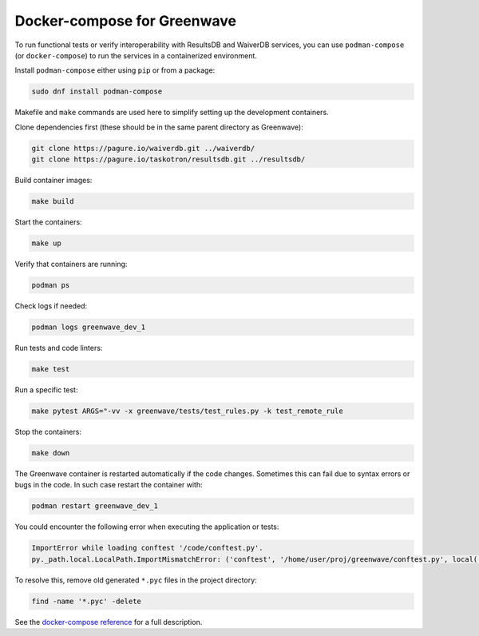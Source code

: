 Docker-compose for Greenwave
============================

To run functional tests or verify interoperability with ResultsDB and WaiverDB
services, you can use ``podman-compose`` (or ``docker-compose``) to run the
services in a containerized environment.

Install ``podman-compose`` either using ``pip`` or from a package:

.. code-block:: console

  sudo dnf install podman-compose

Makefile and ``make`` commands are used here to simplify setting up the
development containers.

Clone dependencies first (these should be in the same parent directory as
Greenwave):

.. code-block:: console

  git clone https://pagure.io/waiverdb.git ../waiverdb/
  git clone https://pagure.io/taskotron/resultsdb.git ../resultsdb/

Build container images:

.. code-block:: console

  make build

Start the containers:

.. code-block:: console

  make up

Verify that containers are running:

.. code-block:: console

  podman ps

Check logs if needed:

.. code-block:: console

  podman logs greenwave_dev_1

Run tests and code linters:

.. code-block:: console

  make test

Run a specific test:

.. code-block:: console

  make pytest ARGS="-vv -x greenwave/tests/test_rules.py -k test_remote_rule

Stop the containers:

.. code-block:: console

  make down

The Greenwave container is restarted automatically if the code changes.
Sometimes this can fail due to syntax errors or bugs in the code. In such case
restart the container with:

.. code-block:: console

  podman restart greenwave_dev_1

You could encounter the following error when executing the application or
tests:

.. code-block:: console

  ImportError while loading conftest '/code/conftest.py'.
  py._path.local.LocalPath.ImportMismatchError: ('conftest', '/home/user/proj/greenwave/conftest.py', local('/code/conftest.py'))

To resolve this, remove old generated ``*.pyc`` files in the project directory:

.. code-block:: console

  find -name '*.pyc' -delete

See the `docker-compose reference`_ for a full description.

.. _docker-compose reference: https://docs.docker.com/compose/compose-file/compose-file-v2/
